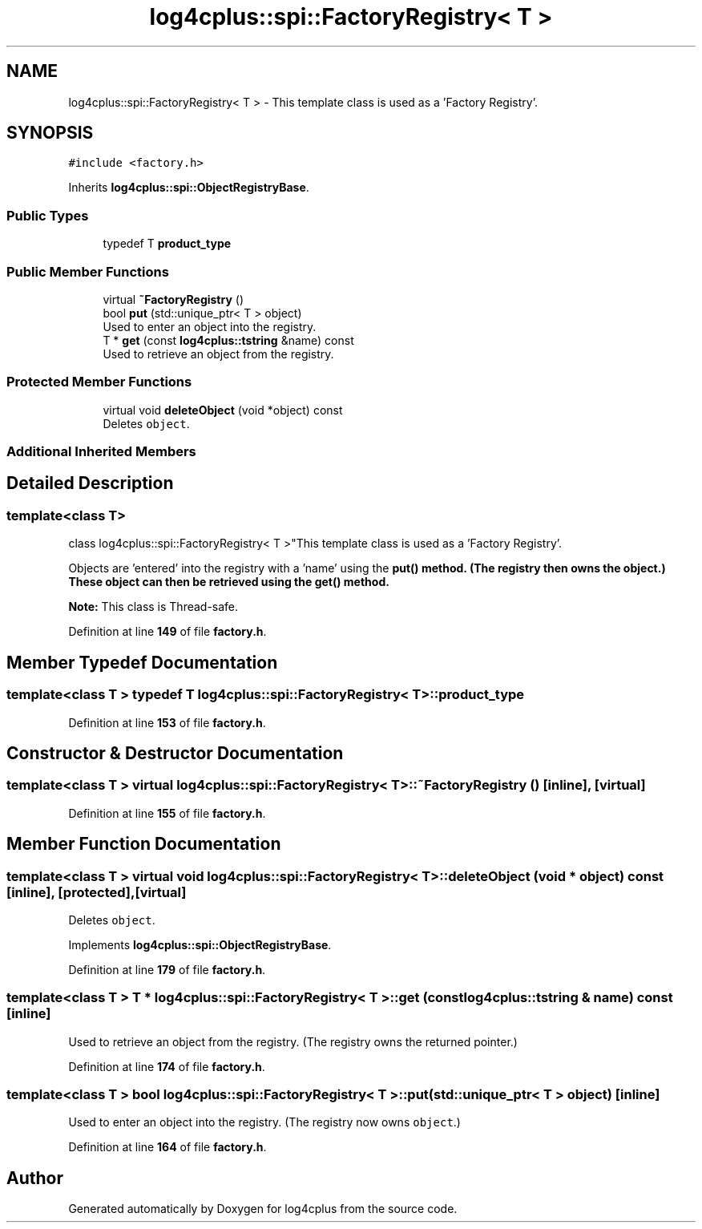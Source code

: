 .TH "log4cplus::spi::FactoryRegistry< T >" 3 "Fri Sep 20 2024" "Version 2.1.0" "log4cplus" \" -*- nroff -*-
.ad l
.nh
.SH NAME
log4cplus::spi::FactoryRegistry< T > \- This template class is used as a 'Factory Registry'\&.  

.SH SYNOPSIS
.br
.PP
.PP
\fC#include <factory\&.h>\fP
.PP
Inherits \fBlog4cplus::spi::ObjectRegistryBase\fP\&.
.SS "Public Types"

.in +1c
.ti -1c
.RI "typedef T \fBproduct_type\fP"
.br
.in -1c
.SS "Public Member Functions"

.in +1c
.ti -1c
.RI "virtual \fB~FactoryRegistry\fP ()"
.br
.ti -1c
.RI "bool \fBput\fP (std::unique_ptr< T > object)"
.br
.RI "Used to enter an object into the registry\&. "
.ti -1c
.RI "T * \fBget\fP (const \fBlog4cplus::tstring\fP &name) const"
.br
.RI "Used to retrieve an object from the registry\&. "
.in -1c
.SS "Protected Member Functions"

.in +1c
.ti -1c
.RI "virtual void \fBdeleteObject\fP (void *object) const"
.br
.RI "Deletes \fCobject\fP\&. "
.in -1c
.SS "Additional Inherited Members"
.SH "Detailed Description"
.PP 

.SS "template<class T>
.br
class log4cplus::spi::FactoryRegistry< T >"This template class is used as a 'Factory Registry'\&. 

Objects are 'entered' into the registry with a 'name' using the \fC\fBput()\fP\fP method\&. (The registry then owns the object\&.) These object can then be retrieved using the \fC\fBget()\fP\fP method\&.
.PP
\fBNote:\fP This class is Thread-safe\&. 
.PP
Definition at line \fB149\fP of file \fBfactory\&.h\fP\&.
.SH "Member Typedef Documentation"
.PP 
.SS "template<class T > typedef T \fBlog4cplus::spi::FactoryRegistry\fP< T >::product_type"

.PP
Definition at line \fB153\fP of file \fBfactory\&.h\fP\&.
.SH "Constructor & Destructor Documentation"
.PP 
.SS "template<class T > virtual \fBlog4cplus::spi::FactoryRegistry\fP< T >::~\fBFactoryRegistry\fP ()\fC [inline]\fP, \fC [virtual]\fP"

.PP
Definition at line \fB155\fP of file \fBfactory\&.h\fP\&.
.SH "Member Function Documentation"
.PP 
.SS "template<class T > virtual void \fBlog4cplus::spi::FactoryRegistry\fP< T >::deleteObject (void * object) const\fC [inline]\fP, \fC [protected]\fP, \fC [virtual]\fP"

.PP
Deletes \fCobject\fP\&. 
.PP
Implements \fBlog4cplus::spi::ObjectRegistryBase\fP\&.
.PP
Definition at line \fB179\fP of file \fBfactory\&.h\fP\&.
.SS "template<class T > T * \fBlog4cplus::spi::FactoryRegistry\fP< T >::get (const \fBlog4cplus::tstring\fP & name) const\fC [inline]\fP"

.PP
Used to retrieve an object from the registry\&. (The registry owns the returned pointer\&.) 
.PP
Definition at line \fB174\fP of file \fBfactory\&.h\fP\&.
.SS "template<class T > bool \fBlog4cplus::spi::FactoryRegistry\fP< T >::put (std::unique_ptr< T > object)\fC [inline]\fP"

.PP
Used to enter an object into the registry\&. (The registry now owns \fCobject\fP\&.) 
.PP
Definition at line \fB164\fP of file \fBfactory\&.h\fP\&.

.SH "Author"
.PP 
Generated automatically by Doxygen for log4cplus from the source code\&.
